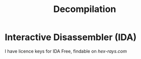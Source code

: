 :PROPERTIES:
:ID:       f077f5e3-ed0c-44da-b8c9-aa0670da8f42
:END:
#+title: Decompilation
        #+created: [2025-03-12 Wed 09:10]
        #+last_modified: [2025-03-12 Wed 09:10]

* Interactive Disassembler (IDA)
I have licence keys for IDA Free, findable on [[hex-rays.com]]

